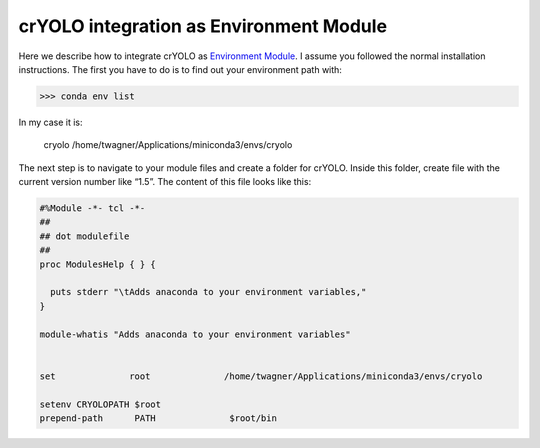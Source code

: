 crYOLO integration as Environment Module
^^^^^^^^^^^^^^^^^^^^^^^^^^^^^^^^^^^^^^^^^

Here we describe how to integrate crYOLO as `Environment Module <http://modules.sourceforge.net/>`_. I assume you followed the normal installation instructions. The first you have to do is to find out your environment path with:

>>> conda env list

In my case it is:

 cryolo                  /home/twagner/Applications/miniconda3/envs/cryolo

The next step is to navigate to your module files and create a folder for crYOLO. Inside this folder, create file with the current version number like “1.5”. The content of this file looks like this:

.. code-block:: BASH

    #%Module -*- tcl -*-
    ##
    ## dot modulefile
    ##
    proc ModulesHelp { } {

      puts stderr "\tAdds anaconda to your environment variables,"
    }

    module-whatis "Adds anaconda to your environment variables"


    set              root              /home/twagner/Applications/miniconda3/envs/cryolo

    setenv CRYOLOPATH $root
    prepend-path      PATH              $root/bin